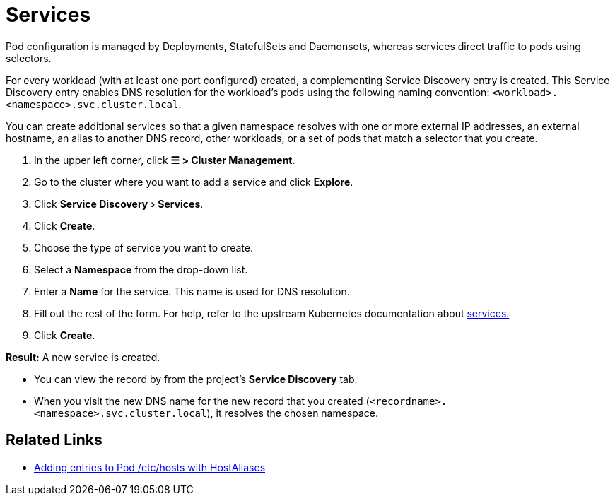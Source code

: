 = Services
:experimental:

+++<head>++++++<link rel="canonical" href="https://ranchermanager.docs.rancher.com/how-to-guides/new-user-guides/kubernetes-resources-setup/create-services">++++++</link>++++++</head>+++

Pod configuration is managed by Deployments, StatefulSets and Daemonsets, whereas services direct traffic to pods using selectors.

For every workload (with at least one port configured) created, a complementing Service Discovery entry is created. This Service Discovery entry enables DNS resolution for the workload's pods using the following naming convention:
`<workload>.<namespace>.svc.cluster.local`.

You can create additional services so that a given namespace resolves with one or more external IP addresses, an external hostname, an alias to another DNS record, other workloads, or a set of pods that match a selector that you create.

. In the upper left corner, click *☰ > Cluster Management*.
. Go to the cluster where you want to add a service and click *Explore*.
. Click menu:Service Discovery[Services].
. Click *Create*.
. Choose the type of service you want to create.
. Select a *Namespace* from the drop-down list.
. Enter a *Name* for the service. This name is used for DNS resolution.
. Fill out the rest of the form. For help, refer to the upstream Kubernetes documentation about https://kubernetes.io/docs/concepts/services-networking/service/[services.]
. Click *Create*.

*Result:* A new service is created.

* You can view the record by from the project's *Service Discovery* tab.
* When you visit the new DNS name for the new record that you created (`<recordname>.<namespace>.svc.cluster.local`), it resolves the chosen namespace.

== Related Links

* https://kubernetes.io/docs/concepts/services-networking/add-entries-to-pod-etc-hosts-with-host-aliases/[Adding entries to Pod /etc/hosts with HostAliases]
